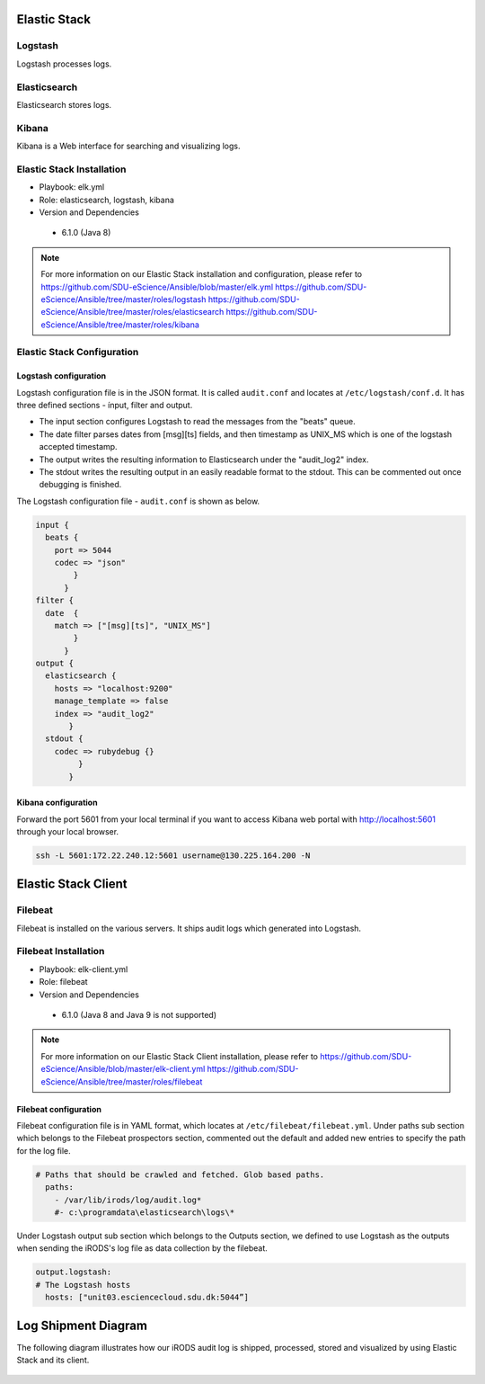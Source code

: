 .. _Elastic_Stack:

Elastic Stack
==============
.. _Logstash:

Logstash
---------
Logstash processes logs.

.. _Elasticsearch:

Elasticsearch
--------------
Elasticsearch stores logs.

.. _Kibana:

Kibana
--------------
Kibana is a Web interface for searching and visualizing logs.

Elastic Stack Installation
--------------------------
* Playbook: elk.yml

* Role: elasticsearch, logstash, kibana

* Version and Dependencies

 * 6.1.0 (Java 8)

.. note::

   For more information on our Elastic Stack installation and configuration, please refer to
   `<https://github.com/SDU-eScience/Ansible/blob/master/elk.yml>`_
   `<https://github.com/SDU-eScience/Ansible/tree/master/roles/logstash>`_
   `<https://github.com/SDU-eScience/Ansible/tree/master/roles/elasticsearch>`_
   `<https://github.com/SDU-eScience/Ansible/tree/master/roles/kibana>`_

Elastic Stack Configuration
----------------------------
Logstash configuration
^^^^^^^^^^^^^^^^^^^^^^^
Logstash configuration file is in the JSON format. It is called ``audit.conf`` and  locates at ``/etc/logstash/conf.d``. It has three defined sections - ínput, filter and output.

* The input section configures Logstash to read the messages from the "beats" queue.
* The date filter parses dates from [msg][ts] fields, and then timestamp as UNIX_MS which is one of the logstash accepted timestamp.
* The output writes the resulting information to Elasticsearch under the "audit_log2" index.
* The stdout writes the resulting output in an easily readable format to the stdout. This can be commented out once debugging is finished.

The Logstash configuration file - ``audit.conf`` is shown as below.

.. code-block:: yml

   input {
     beats {
       port => 5044
       codec => "json"
           }
         }
   filter {
     date  {
       match => ["[msg][ts]", "UNIX_MS"]
           }
         }
   output {
     elasticsearch {
       hosts => "localhost:9200"
       manage_template => false
       index => "audit_log2"
          }
     stdout {
       codec => rubydebug {}
            }
          }

Kibana configuration
^^^^^^^^^^^^^^^^^^^^^
Forward the port 5601 from your local terminal if you want to access Kibana web portal with http://localhost:5601 through your local browser.

.. code-block:: bash

   ssh -L 5601:172.22.240.12:5601 username@130.225.164.200 -N



Elastic Stack Client
=====================
.. _Filebeat:

Filebeat
---------
Filebeat is installed on the various servers. It ships audit logs which generated  into Logstash.

Filebeat Installation
----------------------
* Playbook: elk-client.yml

* Role: filebeat

* Version and Dependencies

 * 6.1.0 (Java 8 and Java 9 is not supported)

.. note::
   For more information on our Elastic Stack Client installation, please refer to 
   `<https://github.com/SDU-eScience/Ansible/blob/master/elk-client.yml>`_
   `<https://github.com/SDU-eScience/Ansible/tree/master/roles/filebeat>`_

Filebeat configuration
^^^^^^^^^^^^^^^^^^^^^^
Filebeat configuration file is in YAML format, which locates at ``/etc/filebeat/filebeat.yml``. Under paths sub section which belongs to the Filebeat prospectors section, commented out the default and added new entries to specify the path for the log file.

.. code-block:: yml

   # Paths that should be crawled and fetched. Glob based paths.
     paths:
       - /var/lib/irods/log/audit.log*
       #- c:\programdata\elasticsearch\logs\*

Under Logstash output sub section which belongs to the Outputs section, we defined to use Logstash as the outputs when sending the iRODS's log file as data collection by the filebeat.

.. code-block:: yml

   output.logstash:
   # The Logstash hosts
     hosts: ["unit03.esciencecloud.sdu.dk:5044”]

Log Shipment Diagram
=====================
The following diagram illustrates how our iRODS audit log is shipped, processed, stored and visualized by using Elastic Stack and its client.

.. figure::  images/ELK-workflow.png

   :align:   center

